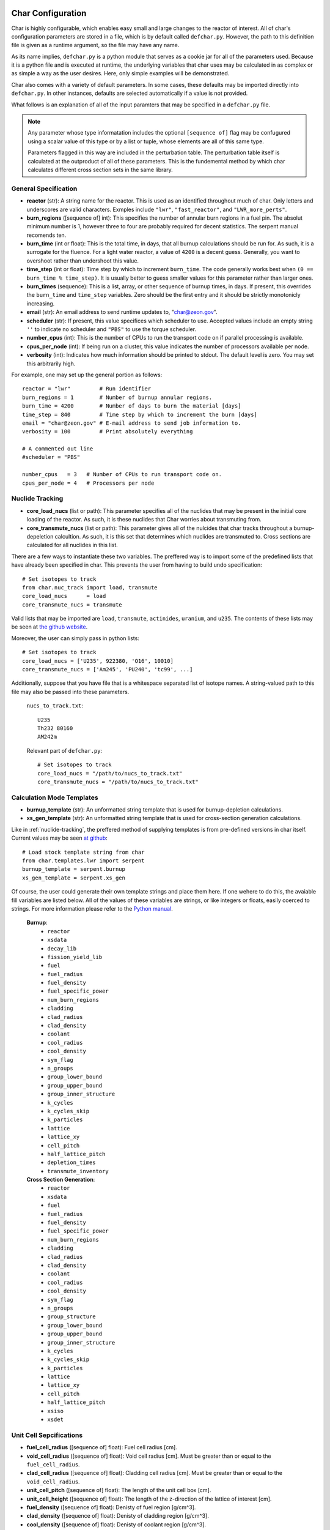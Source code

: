 ==================
Char Configuration
==================
Char is highly configurable, which enables easy small and large changes to the reactor of interest.  
All of char's configuration parameters are stored in a file, which is by default called ``defchar.py``.
However, the path to this definition file is given as a runtime argument, so the file may have any name.

As its name implies, ``defchar.py`` is a python module that serves as a cookie jar for all of the
parameters used.  Because it is a python file and is executed at runtime, the underlying variables 
that char uses may be calculated in as complex or as simple a way as the user desires.  Here, 
only simple examples will be demonstrated.

Char also comes with a variety of default parameters.  In some cases, these defaults may be imported
directly into ``defchar.py``.  In other instances, defaults are selected automatically if a value is 
not provided.

What follows is an explanation of all of the input paramters that may be specified in a ``defchar.py``
file.  

.. note::
    Any parameter whose type informatation includes the optional ``[sequence of]`` flag may be 
    confugured using a scalar value of this type or by a list or tuple, whose elements are all
    of this same type.

    Parameters flagged in this way are included in the perturbation table.  The perturbation table
    itself is calculated at the outproduct of all of these parameters.  This is the fundemental 
    method by which char calculates different cross section sets in the same library.


---------------------
General Specification
---------------------
* **reactor** (str): A string name for the reactor.  This is used as an identified throughout
  much of char.  Only letters and underscores are valid characters.  Exmples include
  ``"lwr"``, ``"fast_reactor"``, and ``"LWR_more_perts"``.
* **burn_regions** ([sequence of] int): This specifies the number of annular burn regions in a fuel pin.
  The absolut minimum number is 1, however three to four are probably required for decent statistics.
  The serpent manual recomends ten. 
* **burn_time** (int or float): This is the total time, in days, that all burnup calculations should 
  be run for. As such, it is a surrogate for the fluence.  For a light water reactor, a value of 
  ``4200`` is a decent guess.  Generally, you want to overshoot rather than undershoot this value.
* **time_step** (int or float): Time step by which to increment ``burn_time``.  The code generally
  works best when ``(0 == burn_time % time_step)``.  It is usually better to guess smaller values
  for this parameter rather than larger ones.
* **burn_times** (sequence): This is a list, array, or other sequence of burnup times, in days. 
  If present, this overrides the ``burn_time`` and ``time_step`` variables.  Zero should 
  be the first entry and it should be strictly monotonicly increasing.
* **email** (str): An email address to send runtime updates to, "char@zeon.gov".
* **scheduler** (str): If present, this value specifices which scheduler to use.  Accepted values include 
  an empty string ``''`` to indicate no scheduler and ``"PBS"`` to use the torque scheduler.
* **number_cpus** (int): This is the number of CPUs to run the transport code on if parallel processing 
  is available.
* **cpus_per_node** (int): If being run on a cluster, this value indicates the number of processors 
  available per node.
* **verbosity** (int): Indicates how much information should be printed to stdout.  The default level 
  is zero. You may set this arbitrarily high.

For example, one may set up the general portion as follows::

    reactor = "lwr"         # Run identifier
    burn_regions = 1        # Number of burnup annular regions.
    burn_time = 4200        # Number of days to burn the material [days]    
    time_step = 840         # Time step by which to increment the burn [days]
    email = "char@zeon.gov" # E-mail address to send job information to.
    verbosity = 100         # Print absolutely everything

    # A commented out line
    #scheduler = "PBS"

    number_cpus   = 3   # Number of CPUs to run transport code on.
    cpus_per_node = 4   # Processors per node


.. _nuclide-tracking:

----------------
Nuclide Tracking
----------------
* **core_load_nucs** (list or path):  This parameter specifies all of the nuclides that may 
  be present in the initial core loading of the reactor.  As such, it is these nuclides that 
  Char worries about transmuting from.
* **core_transmute_nucs** (list or path):  This parameter gives all of the nulcides that char
  tracks throughout a burnup-depeletion calcultion.  As such, it is this set that determines 
  which nuclides are transmuted to.  Cross sections are calculated for all nuclides in this
  list.

There are a few ways to instantiate these two variables.  
The preffered way is to import some of the predefined lists that have already been specified
in char.  This prevents the user from having to build undo specification::

    # Set isotopes to track
    from char.nuc_track import load, transmute
    core_load_nucs      = load
    core_transmute_nucs = transmute

Valid lists that may be imported are ``load``, ``transmute``, ``actinides``, ``uranium``, 
and ``u235``.  The contents of these lists may be seen at 
`the github website <https://github.com/scopatz/char/blob/master/char/nuc_track.py>`_.

Moreover, the user can simply pass in python lists:: 

    # Set isotopes to track
    core_load_nucs = ['U235', 922380, 'O16', 10010]
    core_transmute_nucs = ['Am245', 'PU240', 'tc99', ...]

Additionally, suppose that you have file that is a whitespace separated list of isotope names.
A string-valued path to this file may also be passed into these parameters.

    ``nucs_to_track.txt``::

        U235 
        Th232 80160
        AM242m

    Relevant part of ``defchar.py``::

        # Set isotopes to track
        core_load_nucs = "/path/to/nucs_to_track.txt"
        core_transmute_nucs = "/path/to/nucs_to_track.txt"


.. _calc_mode_templates:

--------------------------
Calculation Mode Templates
--------------------------
* **burnup_template** (str): An unformatted string template that is used for burnup-depletion
  calculations.
* **xs_gen_template** (str): An unformatted string template that is used for cross-section generation
  calculations.

Like in :ref:`nuclide-tracking`, the preffered method of supplying templates is from pre-defined
versions in char itself.  Current values may be seen 
`at github <https://github.com/scopatz/char/blob/master/char/templates/lwr/serpent.py>`_::

    # Load stock template string from char
    from char.templates.lwr import serpent
    burnup_template = serpent.burnup
    xs_gen_template = serpent.xs_gen

Of course, the user could generate their own template strings and place them here.
If one wehere to do this, the avaiable fill variables are listed below.  All of the
values of these variables are strings, or like integers or floats, easily coerced 
to strings.  For more information please refer to the
`Python manual <http://docs.python.org/library/string.html#format-specification-mini-language>`_.

    **Burnup**:
        * ``reactor``
        * ``xsdata``
        * ``decay_lib``
        * ``fission_yield_lib``
        * ``fuel``
        * ``fuel_radius``
        * ``fuel_density``
        * ``fuel_specific_power``
        * ``num_burn_regions``
        * ``cladding``
        * ``clad_radius``
        * ``clad_density``
        * ``coolant``
        * ``cool_radius``
        * ``cool_density``
        * ``sym_flag``
        * ``n_groups``
        * ``group_lower_bound``
        * ``group_upper_bound``
        * ``group_inner_structure``
        * ``k_cycles``
        * ``k_cycles_skip``
        * ``k_particles``
        * ``lattice``
        * ``lattice_xy``
        * ``cell_pitch``
        * ``half_lattice_pitch``
        * ``depletion_times``
        * ``transmute_inventory``

    **Cross Section Generation**:
        * ``reactor``
        * ``xsdata``
        * ``fuel``
        * ``fuel_radius``
        * ``fuel_density``
        * ``fuel_specific_power``
        * ``num_burn_regions``
        * ``cladding``
        * ``clad_radius``
        * ``clad_density``
        * ``coolant``
        * ``cool_radius``
        * ``cool_density``
        * ``sym_flag``
        * ``n_groups``
        * ``group_structure``
        * ``group_lower_bound``
        * ``group_upper_bound``
        * ``group_inner_structure``
        * ``k_cycles``
        * ``k_cycles_skip``
        * ``k_particles``
        * ``lattice``
        * ``lattice_xy``
        * ``cell_pitch``
        * ``half_lattice_pitch``
        * ``xsiso``
        * ``xsdet``


------------------------
Unit Cell Sepcifications
------------------------
* **fuel_cell_radius** ([sequence of] float): Fuel cell radius [cm].
* **void_cell_radius** ([sequence of] float): Void cell radius [cm].  Must be greater than or 
  equal to the ``fuel_cell_radius``. 
* **clad_cell_radius** ([sequence of] float): Cladding cell radius [cm].  Must be greater than or 
  equal to the ``void_cell_radius``. 
* **unit_cell_pitch** ([sequence of] float): The length of the unit cell box [cm].
* **unit_cell_height** ([sequence of] float): The length of the z-direction of the lattice of 
  interest [cm].
* **fuel_density** ([sequence of] float): Denisty of fuel region [g/cm^3].  
* **clad_density** ([sequence of] float): Denisty of cladding region [g/cm^3].  
* **cool_density** ([sequence of] float): Denisty of coolant region [g/cm^3].  
* **fuel_specific_power** ([sequence of] float): Mass-normalized power from a unit of fuel [W/g].
  Required for burnup and sensitivity calculations.

An example that is representative of a light water reactor is as follows::

    fuel_cell_radius = 0.410
    void_cell_radius = 0.4185
    clad_cell_radius = 0.475
    unit_cell_pitch  = 0.65635 * 2.0
    unit_cell_height = 10.0

    fuel_density = [10.7, 10.7*0.9, 10.7*1.1]   # Run 3 different fuel densities
    clad_density = 5.87
    cool_density = 0.73

    fuel_specific_power = 40.0 / 1000.0


---------------------
Lattice Specification
---------------------
* **lattice** (str):  This is a string that represents the lattice that is used by serpent.
  While interally char does some analysis of this string (to set the symmetric lattice flag ``sym_flag``), 
  this string is passed directly into serpent.  When using the 
  :ref:`default serpent templates <calc_mode_templates>`, the number ``1`` represents a fuel pin, 
  while the number ``2`` represents a coolant pin.  These are material numbers defined in the templates.
  New rows must be separated by newline characters.
  Optional, if not provided, a 17x17 pressurized water reactor assembly is subsitutied.
* **lattice_xy** (int):  The number of rows and columns in a fuel assembly.  
  For instance, this number would be 17 for a 17x17 assembly or 9 for 9x9 assembly.
  Optional, if not provided, this value is given as 17 to match ``lattice``.

More information on how to set up lattices is available in the serpent manual.
The default values are as follows::

    lattice_xy = 17
    lattice    = ("1 1 1 1 1 1 1 1 1 1 1 1 1 1 1 1 1 \n"
                  "1 1 1 1 1 1 1 1 1 1 1 1 1 1 1 1 1 \n"
                  "1 1 1 1 1 2 1 1 2 1 1 2 1 1 1 1 1 \n"
                  "1 1 1 2 1 1 1 1 1 1 1 1 1 2 1 1 1 \n"
                  "1 1 1 1 1 1 1 1 1 1 1 1 1 1 1 1 1 \n"
                  "1 1 2 1 1 2 1 1 2 1 1 2 1 1 2 1 1 \n"
                  "1 1 1 1 1 1 1 1 1 1 1 1 1 1 1 1 1 \n"
                  "1 1 1 1 1 1 1 1 1 1 1 1 1 1 1 1 1 \n"
                  "1 1 2 1 1 2 1 1 2 1 1 2 1 1 2 1 1 \n"
                  "1 1 1 1 1 1 1 1 1 1 1 1 1 1 1 1 1 \n"
                  "1 1 1 1 1 1 1 1 1 1 1 1 1 1 1 1 1 \n"
                  "1 1 2 1 1 2 1 1 2 1 1 2 1 1 2 1 1 \n"
                  "1 1 1 1 1 1 1 1 1 1 1 1 1 1 1 1 1 \n"
                  "1 1 1 2 1 1 1 1 1 1 1 1 1 2 1 1 1 \n"
                  "1 1 1 1 1 2 1 1 2 1 1 2 1 1 1 1 1 \n"
                  "1 1 1 1 1 1 1 1 1 1 1 1 1 1 1 1 1 \n"
                  "1 1 1 1 1 1 1 1 1 1 1 1 1 1 1 1 1 \n")


-----------------------
Mass Stream Information
-----------------------
* **initial_heavy_metal** (dict): A ditionary that specifies the initial heavy metal 
  concentrations of each isotope in a pure fuel stream.  The keys of this isotope are 
  integers in ``zzaaam``-form.  The values are floats on the range ``[0, 1]``.
  The sum of all values here should equal 1.  Therefore, this represents 1 [kgIHM].
* **fuel_chemical_form** (dict): This is another python dictionary that gives the 
  chemical composition of the fuel region.  Keys are either isotopes in ``zzaaam``-form
  or the string ``"IHM"``, which is a placeholder for the ``initial_heavy_metal`` stream.
  Values are floats that repesent the number of atoms in this chemical form.
* **clad_form** (dict): A python dictionary that represents the cladding material. The keys of 
  this isotope are integers in ``zzaaam``-form.  The values are floats on the range ``[0, 1]``.
  The sum of all values here should equal 1.
  Optional, if not present in ``defchar.py`` a default zircaloy will be substituted.
* **cool_form** (dict): A python dictionary that represents the cladding material. The keys of 
  this isotope are integers in ``zzaaam``-form.  The values are floats on the range ``[0, 1]``.
  The sum of all values here should equal 1.
  Optional, if not present in ``defchar.py`` borated light water will be substituted.

The following values represent a light water reactor::

    # Low enriched uranium
    initial_heavy_metal = {
        922350: 0.04,
        922380: 0.96,
        }

    # Uranium oxide
    fuel_chemical_form = {
        80160: 2.0,
        "IHM": 1.0,
        }

    # Default zircaloy
    clad_form = {
        # Natural Zirconium
        400900: 0.98135 * 0.5145,
        400910: 0.98135 * 0.1122,
        400920: 0.98135 * 0.1715,
        400940: 0.98135 * 0.1738,
        400960: 0.98135 * 0.0280,
        # The plastic is all melted and the natural Chromium too..
        240500: 0.00100 * 0.04345,
        240520: 0.00100 * 0.83789,
        240530: 0.00100 * 0.09501,
        240540: 0.00100 * 0.02365,
        # Natural Iron
        260540: 0.00135 * 0.05845,
        260560: 0.00135 * 0.91754,
        260570: 0.00135 * 0.02119,
        260580: 0.00135 * 0.00282,
        # Natural Nickel
        280580: 0.00055 * 0.68077,
        280600: 0.00055 * 0.26223,
        280610: 0.00055 * 0.01140,
        280620: 0.00055 * 0.03634,
        280640: 0.00055 * 0.00926,
        # Natural Tin
        501120: 0.01450 * 0.0097,
        501140: 0.01450 * 0.0065,
        501150: 0.01450 * 0.0034,
        501160: 0.01450 * 0.1454,
        501170: 0.01450 * 0.0768,
        501180: 0.01450 * 0.2422,
        501190: 0.01450 * 0.0858,
        501200: 0.01450 * 0.3259,
        501220: 0.01450 * 0.0463,
        501240: 0.01450 * 0.0579,
        # We Need Oxygen!
        80160:  0.00125,
        }

    # Default borated light water
    MW = (2 * 1.0) + (1 * 16.0) + (0.199 * 550 * 10.0**-6 * 10.0) + (0.801 * 550 * 10.0**-6 * 11.0)
    cool_form = {
        10010: (2 * 1.0) / MW,
        80160: (1 * 16.0) / MW,
        50100: (0.199 * 550 * 10.0**-6 * 10.0) / MW,
        50110: (0.801 * 550 * 10.0**-6 * 11.0) / MW,
        }


Additionally, if for some reason the user does not wish to supply a mass-weighted fuel stream
and instead spcifies atom fractions, the following parameters may be set away from their default 
``True`` value.  If any of these are ``False``, atom fractions wil be used.  This is not
recomended in general.

* **fuel_form_mass_weighted** (bool): Fuel stream mass-weighted / atom-fraction flag.
* **clad_form_mass_weighted** (bool): Cladding stream mass-weighted / atom-fraction flag.
* **cool_form_mass_weighted** (bool): Coolant stream mass-weighted / atom-fraction flag.


------------------------------
Initial Isotopic Perturbations
------------------------------
There are two main (optional) ways to pertub isotopes.  The first is such that a pertubed isotopic
vector shows up in the outer product perturbation set.

* **initial_{iso}** ([sequence of] float):  The mass fraction value(s) of this isotope that 
  should be replaced in the ``initial_heavy_metal`` stream.  The ``{iso}`` term specifices 
  the name of the isotope to be pertubed in ``LLAAAM``-form.

For example, take the following hypothetical mass stream::

    # Initial heavy metal mass fraction distribution
    initial_heavy_metal = {
        922340: 0.01,
        922350: 0.04,
        922380: 0.95,
        }

    # Pertub some of these nuclides
    initial_U234 = [0.01, 0.015]
    initial_U235 = [0.02, 0.04, 0.06]

The above would produce 6 initial heavy metal streams, one for each (U234, U235) combination, and
generate burnups or cross sections for each of these mass streams.  The remaining isotopes (U238 here)
would have their mass fractions altered to accomdated the perturbed mass stream.


The second way that initial isotopes are perturbed is during the isotopic ssensitivity study (``-m``, 
calculation).  Every nuclide present in the ``initial_heavy_metal`` stream is pertubed by a set 
amounts.  These relative amounts are given via the following parameter.

* **sensitivity_mass_fractions** ([sequence of] float): The relative amount by which to perturb each
  isotope in an isotopic sensitivity study, ``-m``.

An example that will perturb each isotopes initial amount by +/-10% from the initial value for every
other pertubation is as follows::

    sensitivity_mass_fractions = [1.1, 0.9]


--------------------
Crtiticality Control
--------------------
* **k_cycles** (int): The total number of criticality cycles to run.
* **k_cycles_skip** (int): The number of cycles to run but not tally at the begining.
  This number must be strictly less than ``k_cycles``.
* **k_particles** (int): The number of source particles to run per cycle.

These are some decent values for the criticality calculation::

    k_particles   = 1000
    k_cycles      = 130
    k_cycles_skip = 30


-------------------------
Other Physical Parameters
-------------------------
* **group_structure** (sequence of floats): Defines the energy group structure but setting bounds 
  on each group.  Energies are given in [MeV].  For ``G`` energy groups, this list must be of length 
  ``G+1``.  Note that this list is not allowed to change.  
* **temperature** (int or float): This is the value of the temperature [K] of the fuel region.  This 
  parameter determines which cross-section set to use and is therefor not a continuous variable.
  Though char does not check, ``temperature`` should be a positive multiple of 300 K (ie 300, 600, 900, etc).
  If a value other than this is supplied, char will likely run, but use physical models everywhere instead 
  of serpent generated values.

Examples of the above parameters are as follows::

    # A log-spaced 10-group structure
    group_structure = [1.0E-09, 1.0E-08, 1.0E-07, 1.0E-06, 1.0E-05, 0.0001, 0.001, 0.01, 0.1, 1.0, 10.0]

    # Temperature at 600 K
    temperature = 600



---------------------------
Remote Server Specification
---------------------------
* **remote_url** (str): Remote server web- or ip-address. Optional.
* **remote_user** (str): Login name to the remote server. Optional.
* **remote_dir** (str): Directory on remote filesystem to store char files. Optional.
* **remote_gateway** (str): Local hostname of the remote machine that the user logs in to. Optional.
  This is especially useful when running char on a remote cluster where the gateway machine
  might not have the same name locally that it provides to the outside world. Optional.

Here is a Mr. Aznable might set up his remote configuration::

    remote_url  = "mycluster.zeon.gov"
    remote_user = "char"
    remote_dir  = "/home/char/"
    remote_gateway = 'mycluster01'


---------------------------------------
Serpent Data Library Path Specification
---------------------------------------
* **serpent_xsdata** (str):  Path to the serpent cross section library to use.
* **serpent_decay_lib** (str): Path to the serpent decay library to use.  Optional, only 
  required for burnup calculations.
* **serpent_fission_yield_lib** (str): Path to the serpent fission yeild library to use.  Optional, only
  required for burnup calculations.

Mr. Aznable's friend, Casval, might want to use a common set of libraries. These parameters are therefore
set as follows::

    # Use ENDF libraries.
    serpent_xsdata = "/usr/share/serpent/xsdata/endf7.xsdata"

    # The following two are only needed for burnup runs
    serpent_decay_lib = "/usr/share/serpent/xsdata/sss_endfb7.dec"
    serpent_fission_yield_lib = "/usr/share/serpent/xsdata/sss_endfb7.nfy"


========================
Bringing it all together
========================
Using the above specification information, a typical ``defchar.py`` might look like the 
following.  This configuration can be veiwed a a work in progress, since the user has
chosen to comment some values out, but still wants to keep them around::

    #############################
    ### General specifcations ###
    #############################
    reactor = "lwr"
    burn_regions = 1
    burn_time   = 4200
    #time_step = 840
    email      = "char@zeon.gov"

    #scheduler = "PBS"

    number_cpus   = 3   # Number of CPUs to run transport code on.
    cpus_per_node = 4   # Processors per node

    verbosity = 100

    # Set isotopes to track
    from char.iso_track import load, transmute
    core_load_isos      = load
    core_transmute_isos = transmute


    # Load stock template string from char
    # Having this allows users to specify other templates
    from char.templates.lwr import serpent
    xs_gen_template = serpent.xs_gen
    burnup_template = serpent.burnup


    ################################
    ### Unit Cell Sepcifications ###
    ################################
    fuel_cell_radius = 0.410
    void_cell_radius = 0.4185
    clad_cell_radius = 0.475
    unit_cell_pitch  = 0.65635 * 2.0 
    unit_cell_height = 10.0

    fuel_density = [10.7, 10.7*0.9, 10.7*1.1]   # Denisty of Fuel
    clad_density = 5.87                         # Cladding Density
    cool_density = 0.73                         # Coolant Density

    fuel_specific_power = 40.0 / 1000.0   # Power garnered from fuel [W / g]


    #################################
    ### Mass Stream Specification ###
    #################################
    # LEU
    initial_heavy_metal = {
        922350: 0.04, 
        922380: 0.96, 
        }

    initial_U235 = [0.02, 0.04, 0.06]

    # UOX
    fuel_chemical_form = {
        80160: 2.0, 
        "IHM": 1.0, 
        }	


    fuel_form_mass_weighted = True


    ###############################
    ### Criticality Information ###
    ###############################
    #k_particles  = 500
    #k_particles  = 5000
    k_particles  = 1000
    k_cycles      = 130
    k_cycles_skip = 30


    # A log-spaced 10-group structure
    group_structure = [1.0E-09, 1.0E-08, 1.0E-07, 1.0E-06, 1.0E-05, 0.0001, 0.001, 0.01, 0.1, 1.0, 10.0]

    # Temperature at 600 K
    temperature = 600


    ###################################
    ### Remote Server Specification ###
    ###################################
    remote_url  = "mycluster.zeon.gov"
    remote_user = "char"
    remote_dir  = "/home/char/"
    remote_gateway = 'mycluster01'


    #############################
    ### Serpent Specification ###
    #############################
    serpent_xsdata = "/usr/share/serpent/xsdata/endf7.xsdata"
    #serpent_xsdata = "/usr/share/serpent/xsdata/jeff311.xsdata"

    # The following two are only needed for burnup runs
    serpent_decay_lib = "/usr/share/serpent/xsdata/sss_endfb7.dec"
    serpent_fission_yield_lib = "/usr/share/serpent/xsdata/sss_endfb7.nfy"
    #serpent_decay_lib = "/usr/share/serpent/xsdata/sss_jeff311.dec"
    #serpent_fission_yield_lib = "/usr/share/serpent/xsdata/sss_jeff311.nfy"

